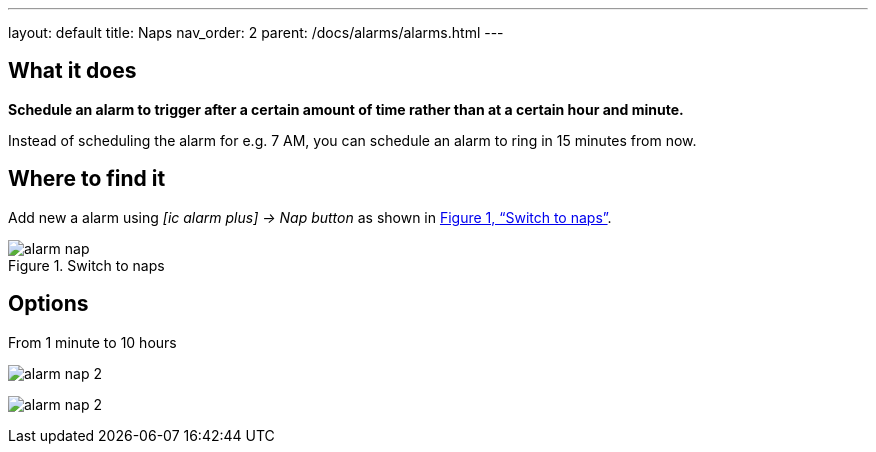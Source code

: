 ---
layout: default
title: Naps
nav_order: 2
parent: /docs/alarms/alarms.html
---

:toc:
:xrefstyle: full

== What it does
*Schedule an alarm to trigger after a certain amount of time rather than at a certain hour and minute.*

[EXAMPLE]
Instead of scheduling the alarm for e.g. 7 AM, you can schedule an alarm to ring in 15 minutes from now.

== Where to find it

Add new a alarm using _icon:ic_alarm_plus[] -> Nap button_ as shown in <<figure-nap-button>>.

[[figure-nap-button]]
.Switch to naps
image::alarm_nap.png[]


== Options

From 1 minute to 10 hours

[.imgflexblock]
****
image:alarm_nap_2.png[role="center",title="Switch to maps"]
****

image:alarm_nap_2.png[]
